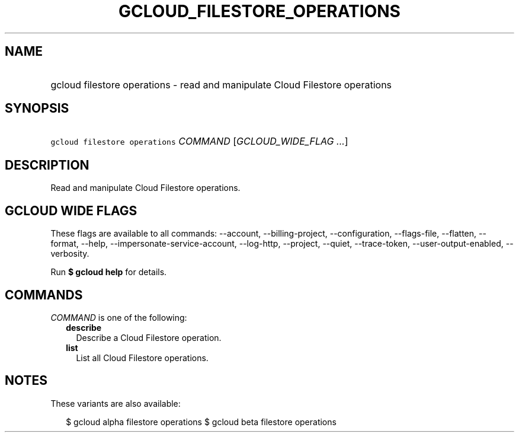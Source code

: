 
.TH "GCLOUD_FILESTORE_OPERATIONS" 1



.SH "NAME"
.HP
gcloud filestore operations \- read and manipulate Cloud Filestore operations



.SH "SYNOPSIS"
.HP
\f5gcloud filestore operations\fR \fICOMMAND\fR [\fIGCLOUD_WIDE_FLAG\ ...\fR]



.SH "DESCRIPTION"

Read and manipulate Cloud Filestore operations.



.SH "GCLOUD WIDE FLAGS"

These flags are available to all commands: \-\-account, \-\-billing\-project,
\-\-configuration, \-\-flags\-file, \-\-flatten, \-\-format, \-\-help,
\-\-impersonate\-service\-account, \-\-log\-http, \-\-project, \-\-quiet,
\-\-trace\-token, \-\-user\-output\-enabled, \-\-verbosity.

Run \fB$ gcloud help\fR for details.



.SH "COMMANDS"

\f5\fICOMMAND\fR\fR is one of the following:

.RS 2m
.TP 2m
\fBdescribe\fR
Describe a Cloud Filestore operation.

.TP 2m
\fBlist\fR
List all Cloud Filestore operations.


.RE
.sp

.SH "NOTES"

These variants are also available:

.RS 2m
$ gcloud alpha filestore operations
$ gcloud beta filestore operations
.RE

